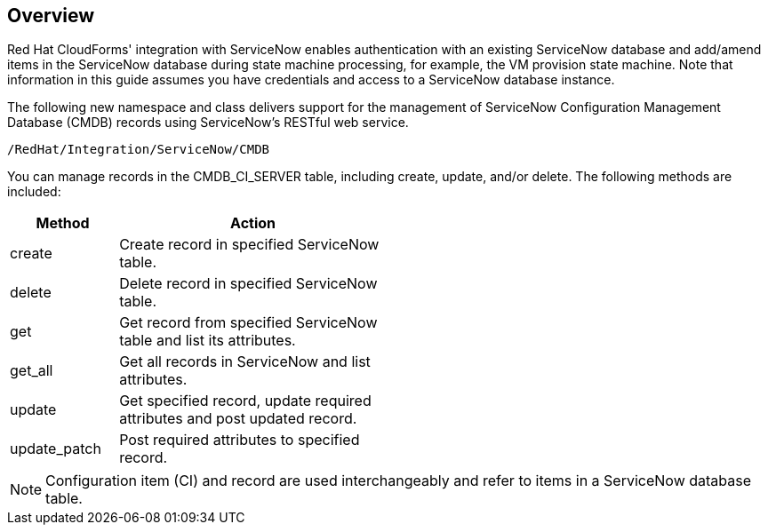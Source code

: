 [[Overview]]
== Overview

Red Hat CloudForms' integration with ServiceNow enables authentication with an existing ServiceNow database and add/amend items in the ServiceNow database during state machine processing, for example, the VM provision state machine. Note that information in this guide assumes you have credentials and access to a ServiceNow database instance.

The following new namespace and class delivers support for the management of ServiceNow Configuration Management Database (CMDB) records using ServiceNow’s RESTful web service.
-------
/RedHat/Integration/ServiceNow/CMDB
-------

You can manage records in the CMDB_CI_SERVER table, including create, update, and/or delete. The following methods are included:

[width="50%",cols="2,5",options="header"]
|=========================================================
|Method |Action

|create |Create record in specified ServiceNow table.

|delete |Delete record in specified ServiceNow table.

|get |Get record from specified ServiceNow table and list its attributes.

|get_all |Get all records in ServiceNow and list attributes.

|update |Get specified record, update required attributes and post updated record.

|update_patch |Post required attributes to specified record.
|=========================================================


[NOTE]
=======
Configuration item (CI) and record are used interchangeably and refer to items in a ServiceNow database table.
=======


